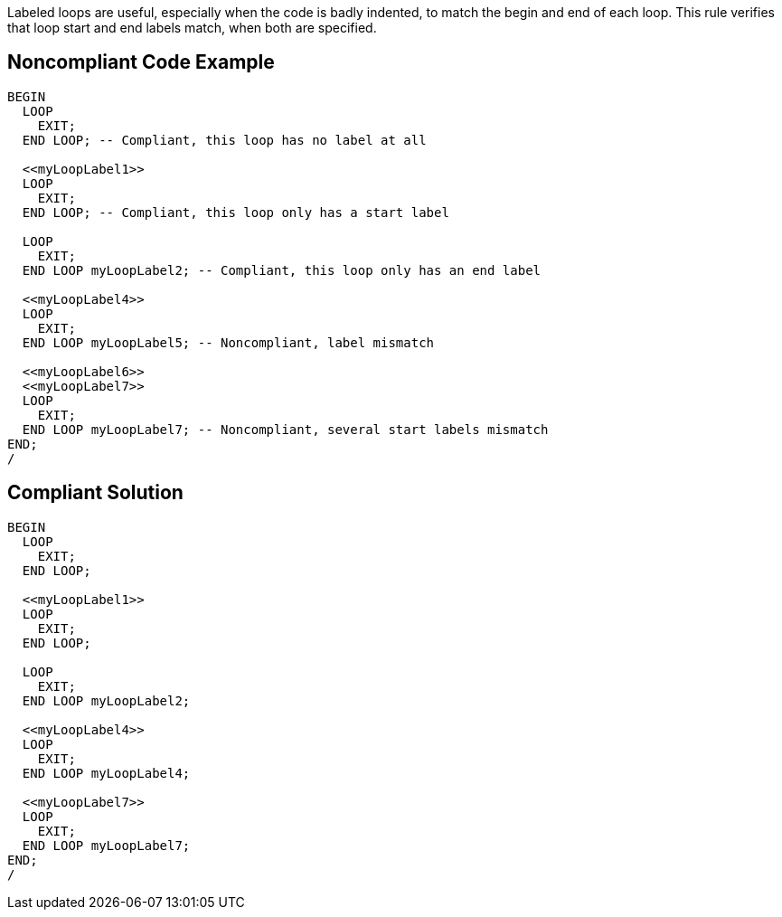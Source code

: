 Labeled loops are useful, especially when the code is badly indented, to match the begin and end of each loop. This rule verifies that loop start and end labels match, when both are specified.


== Noncompliant Code Example

----
BEGIN
  LOOP
    EXIT;
  END LOOP; -- Compliant, this loop has no label at all

  <<myLoopLabel1>>
  LOOP
    EXIT;
  END LOOP; -- Compliant, this loop only has a start label

  LOOP
    EXIT;
  END LOOP myLoopLabel2; -- Compliant, this loop only has an end label

  <<myLoopLabel4>>
  LOOP
    EXIT;
  END LOOP myLoopLabel5; -- Noncompliant, label mismatch

  <<myLoopLabel6>>
  <<myLoopLabel7>>
  LOOP
    EXIT;
  END LOOP myLoopLabel7; -- Noncompliant, several start labels mismatch
END;
/
----


== Compliant Solution

----
BEGIN
  LOOP
    EXIT;
  END LOOP;

  <<myLoopLabel1>>
  LOOP
    EXIT;
  END LOOP;

  LOOP
    EXIT;
  END LOOP myLoopLabel2;

  <<myLoopLabel4>>
  LOOP
    EXIT;
  END LOOP myLoopLabel4;

  <<myLoopLabel7>>
  LOOP
    EXIT;
  END LOOP myLoopLabel7;
END;
/
----

